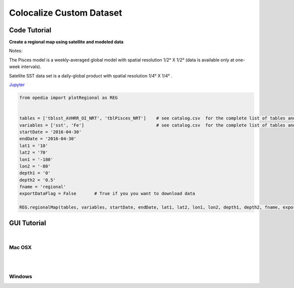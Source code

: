 



.. _Jupyter: https://github.com/mdashkezari/opedia/blob/master/notebooks/SimpleExamples.ipynb


Colocalize Custom Dataset
=========================




Code Tutorial
^^^^^^^^^^^^^


**Create a regional map using satellite and modeled data**

Notes:

The Pisces model is a weekly-averaged global model with spatial resolution  1/2° X 1/2°  (data is available only at one-week intervals).

Satellite SST data set is a daily-global product with spatial resolution  1/4° X 1/4° .


Jupyter_


.. code-block:: python



    from opedia import plotRegional as REG


    tables = ['tblsst_AVHRR_OI_NRT', 'tblPisces_NRT']    # see catalog.csv  for the complete list of tables and variable names
    variables = ['sst', 'Fe']                            # see catalog.csv  for the complete list of tables and variable names
    startDate = '2016-04-30'
    endDate = '2016-04-30'
    lat1 = '10'
    lat2 = '70'
    lon1 = '-180'
    lon2 = '-80'
    depth1 = '0'
    depth2 = '0.5'
    fname = 'regional'
    exportDataFlag = False       # True if you you want to download data

    REG.regionalMap(tables, variables, startDate, endDate, lat1, lat2, lon1, lon2, depth1, depth2, fname, exportDataFlag)




.. raw:: html

    <iframe src="../_static/RM_large.html"  frameborder = 0  height="1600px" width="100%">></iframe>


GUI Tutorial
^^^^^^^^^^^^
|

Mac OSX
-------


.. raw:: html

    <iframe src="https://www.youtube.com/embed/8zJgrCky9fE"  frameborder = 0  height="700x" width="80%" allowfullscreen></iframe>


|
|

Windows
-------

.. raw:: html

    <iframe src="https://www.youtube.com/embed/XhWMyocZYeI"  frameborder = 0  height="700x" width="80%" allowfullscreen></iframe>
